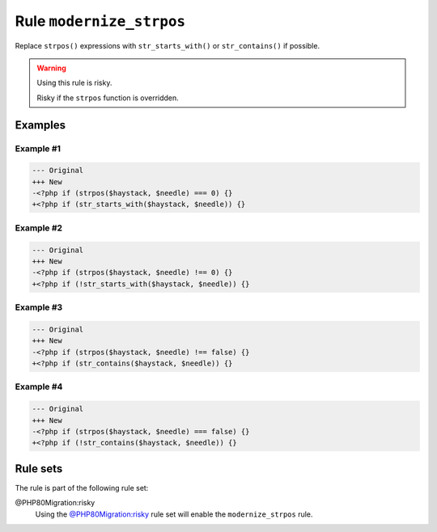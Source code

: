 =========================
Rule ``modernize_strpos``
=========================

Replace ``strpos()`` expressions with ``str_starts_with()`` or
``str_contains()`` if possible.

.. warning:: Using this rule is risky.

   Risky if the ``strpos`` function is overridden.

Examples
--------

Example #1
~~~~~~~~~~

.. code-block:: diff

   --- Original
   +++ New
   -<?php if (strpos($haystack, $needle) === 0) {}
   +<?php if (str_starts_with($haystack, $needle)) {}

Example #2
~~~~~~~~~~

.. code-block:: diff

   --- Original
   +++ New
   -<?php if (strpos($haystack, $needle) !== 0) {}
   +<?php if (!str_starts_with($haystack, $needle)) {}

Example #3
~~~~~~~~~~

.. code-block:: diff

   --- Original
   +++ New
   -<?php if (strpos($haystack, $needle) !== false) {}
   +<?php if (str_contains($haystack, $needle)) {}

Example #4
~~~~~~~~~~

.. code-block:: diff

   --- Original
   +++ New
   -<?php if (strpos($haystack, $needle) === false) {}
   +<?php if (!str_contains($haystack, $needle)) {}

Rule sets
---------

The rule is part of the following rule set:

@PHP80Migration:risky
  Using the `@PHP80Migration:risky <./../../ruleSets/PHP80MigrationRisky.rst>`_ rule set will enable the ``modernize_strpos`` rule.
